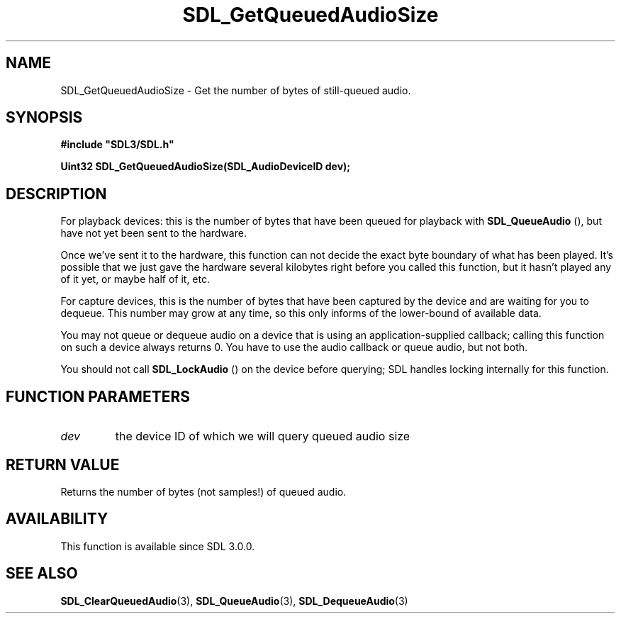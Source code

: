 .\" This manpage content is licensed under Creative Commons
.\"  Attribution 4.0 International (CC BY 4.0)
.\"   https://creativecommons.org/licenses/by/4.0/
.\" This manpage was generated from SDL's wiki page for SDL_GetQueuedAudioSize:
.\"   https://wiki.libsdl.org/SDL_GetQueuedAudioSize
.\" Generated with SDL/build-scripts/wikiheaders.pl
.\"  revision 60dcaff7eb25a01c9c87a5fed335b29a5625b95b
.\" Please report issues in this manpage's content at:
.\"   https://github.com/libsdl-org/sdlwiki/issues/new
.\" Please report issues in the generation of this manpage from the wiki at:
.\"   https://github.com/libsdl-org/SDL/issues/new?title=Misgenerated%20manpage%20for%20SDL_GetQueuedAudioSize
.\" SDL can be found at https://libsdl.org/
.de URL
\$2 \(laURL: \$1 \(ra\$3
..
.if \n[.g] .mso www.tmac
.TH SDL_GetQueuedAudioSize 3 "SDL 3.0.0" "SDL" "SDL3 FUNCTIONS"
.SH NAME
SDL_GetQueuedAudioSize \- Get the number of bytes of still-queued audio\[char46]
.SH SYNOPSIS
.nf
.B #include \(dqSDL3/SDL.h\(dq
.PP
.BI "Uint32 SDL_GetQueuedAudioSize(SDL_AudioDeviceID dev);
.fi
.SH DESCRIPTION
For playback devices: this is the number of bytes that have been queued for
playback with 
.BR SDL_QueueAudio
(), but have not yet been
sent to the hardware\[char46]

Once we've sent it to the hardware, this function can not decide the exact
byte boundary of what has been played\[char46] It's possible that we just gave the
hardware several kilobytes right before you called this function, but it
hasn't played any of it yet, or maybe half of it, etc\[char46]

For capture devices, this is the number of bytes that have been captured by
the device and are waiting for you to dequeue\[char46] This number may grow at any
time, so this only informs of the lower-bound of available data\[char46]

You may not queue or dequeue audio on a device that is using an
application-supplied callback; calling this function on such a device
always returns 0\[char46] You have to use the audio callback or queue audio, but
not both\[char46]

You should not call 
.BR SDL_LockAudio
() on the device before
querying; SDL handles locking internally for this function\[char46]

.SH FUNCTION PARAMETERS
.TP
.I dev
the device ID of which we will query queued audio size
.SH RETURN VALUE
Returns the number of bytes (not samples!) of queued audio\[char46]

.SH AVAILABILITY
This function is available since SDL 3\[char46]0\[char46]0\[char46]

.SH SEE ALSO
.BR SDL_ClearQueuedAudio (3),
.BR SDL_QueueAudio (3),
.BR SDL_DequeueAudio (3)
